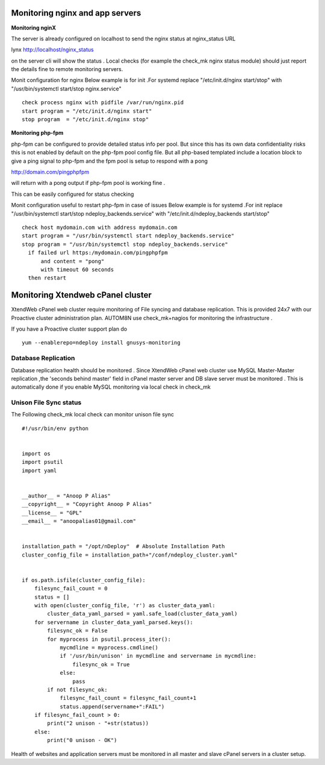 Monitoring nginx and app servers
=================================

**Monitoring nginX**

The server is already configured on localhost to send the nginx status at nginx_status URL

lynx http://localhost/nginx_status

on the server cli will show the status .
Local checks (for example the check_mk nginx status module) should just report
the details fine to remote monitoring servers.

Monit configuration for nginx
Below example is for init .For systemd replace "/etc/init.d/nginx start/stop"
with "/usr/bin/systemctl start/stop nginx.service"
::

  check process nginx with pidfile /var/run/nginx.pid
  start program = "/etc/init.d/nginx start"
  stop program  = "/etc/init.d/nginx stop"



**Monitoring php-fpm**

php-fpm can be configured to provide detailed status info per pool.
But since this has its own data confidentiality risks
this is not enabled by default on the php-fpm pool config file.
But all php-based templated include a location block to give a ping signal to php-fpm
and the fpm pool is setup to respond with a pong

http://domain.com/pingphpfpm

will return with a pong output if php-fpm pool is working fine .

This can be easily configured for status checking

Monit configuration useful to restart php-fpm in case of issues
Below example is for systemd .For init replace "/usr/bin/systemctl start/stop ndeploy_backends.service"
with "/etc/init.d/ndeploy_backends start/stop"
::

  check host mydomain.com with address mydomain.com
  start program = "/usr/bin/systemctl start ndeploy_backends.service"
  stop program = "/usr/bin/systemctl stop ndeploy_backends.service"
    if failed url https:/mydomain.com/pingphpfpm
        and content = "pong"
        with timeout 60 seconds
    then restart


Monitoring Xtendweb cPanel cluster
======================================

XtendWeb cPanel web cluster require monitoring of File syncing and database replication. This is provided 24x7 with our Proactive cluster administration
plan. AUTOM8N use check_mk+nagios for monitoring the infrastructure .


If you have a Proactive cluster support plan do
::

  yum --enablerepo=ndeploy install gnusys-monitoring

Database Replication
----------------------

Database replication health should be monitored . Since XtendWeb cPanel web cluster use MySQL Master-Master replication ,the 'seconds behind master' field in
cPanel master server and DB slave server must be monitored . This is automatically done if you enable MySQL monitoring via local check in check_mk


Unison File Sync status
----------------------------

The Following check_mk local check can monitor unison file sync
::

  #!/usr/bin/env python


  import os
  import psutil
  import yaml


  __author__ = "Anoop P Alias"
  __copyright__ = "Copyright Anoop P Alias"
  __license__ = "GPL"
  __email__ = "anoopalias01@gmail.com"


  installation_path = "/opt/nDeploy"  # Absolute Installation Path
  cluster_config_file = installation_path+"/conf/ndeploy_cluster.yaml"


  if os.path.isfile(cluster_config_file):
      filesync_fail_count = 0
      status = []
      with open(cluster_config_file, 'r') as cluster_data_yaml:
          cluster_data_yaml_parsed = yaml.safe_load(cluster_data_yaml)
      for servername in cluster_data_yaml_parsed.keys():
          filesync_ok = False
          for myprocess in psutil.process_iter():
              mycmdline = myprocess.cmdline()
              if '/usr/bin/unison' in mycmdline and servername in mycmdline:
                  filesync_ok = True
              else:
                  pass
          if not filesync_ok:
              filesync_fail_count = filesync_fail_count+1
              status.append(servername+":FAIL")
      if filesync_fail_count > 0:
          print("2 unison - "+str(status))
      else:
          print("0 unison - OK")




Health of websites and application servers must be monitored in all master and slave cPanel servers in a cluster setup.
